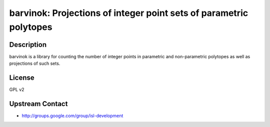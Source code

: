 barvinok: Projections of integer point sets of parametric polytopes
===================================================================

Description
-----------

barvinok is a library for counting the number of integer points in
parametric and non-parametric polytopes as well as projections of such
sets.

License
-------

GPL v2


Upstream Contact
----------------

-  http://groups.google.com/group/isl-development
